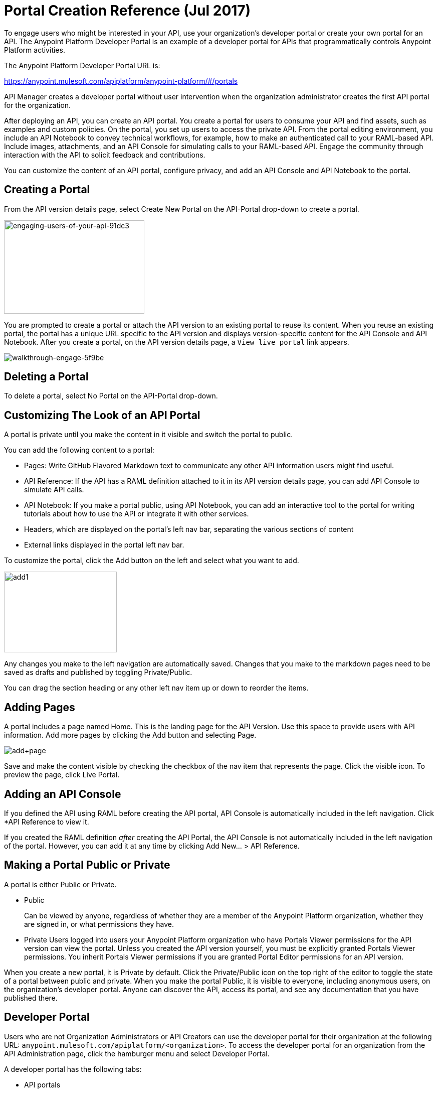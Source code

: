 = Portal Creation Reference (Jul 2017)
:keywords: portal, notebook, terms, conditions

To engage users who might be interested in your API, use your organization's developer portal or create your own portal for an API. The Anypoint Platform Developer Portal is an example of a developer portal for APIs that programmatically controls Anypoint Platform activities. 

The Anypoint Platform Developer Portal URL is:

https://anypoint.mulesoft.com/apiplatform/anypoint-platform/#/portals

API Manager creates a developer portal without user intervention when the organization administrator creates the first API portal for the organization.

After deploying an API, you can create an API portal. You create a portal for users to consume your API and find assets, such as examples and custom policies. On the portal, you set up users to access the private API. From the portal editing environment, you include an API Notebook to convey technical workflows, for example, how to make an authenticated call to your RAML-based API. Include images, attachments, and an API Console for simulating calls to your RAML-based API. Engage the community through interaction with the API to solicit feedback and contributions.

You can customize the content of an API portal, configure privacy, and add an API Console and API Notebook to the portal.

== Creating a Portal

From the API version details page, select Create New Portal on the API-Portal drop-down to create a portal.

image::engaging-users-of-your-api-91dc3.png[engaging-users-of-your-api-91dc3,height=186,width=280]

You are prompted to create a portal or attach the API version to an existing portal to reuse its content. When you reuse an existing portal, the portal has a unique URL specific to the API version and displays version-specific content for the API Console and API Notebook. After you create a portal, on the API version details page, a `View live portal` link appears.

image::walkthrough-engage-5f9be.png[walkthrough-engage-5f9be]


== Deleting a Portal

To delete a portal, select No Portal on the API-Portal drop-down.

== Customizing The Look of an API Portal

A portal is private until you make the content in it visible and switch the portal to public.

You can add the following content to a portal:

* Pages: Write GitHub Flavored Markdown text to communicate any other API information users might find useful.
* API Reference: If the API has a RAML definition attached to it in its API version details page, you can add API Console to simulate API calls.
* API Notebook: If you make a portal public, using API Notebook, you can add an interactive tool to the portal for writing tutorials about how to use the API or integrate it with other services.
* Headers, which are displayed on the portal's left nav bar, separating the various sections of content
* External links displayed in the portal left nav bar.

To customize the portal, click the Add button on the left and select what you want to add.

image:add1.png[add1,height=161,width=225]

Any changes you make to the left navigation are automatically saved. Changes that you make to the markdown pages need to be saved as drafts and published by toggling Private/Public.

You can drag the section heading or any other left nav item up or down to reorder the items.

== Adding Pages

A portal includes a page named Home. This is the landing page for the API Version. Use this space to provide users with API information. Add more pages by clicking the Add button and selecting Page.

image:add+page.png[add+page]

Save and make the content visible by checking the checkbox of the nav item that represents the page. Click the visible icon. To preview the page, click Live Portal.

== Adding an API Console

If you defined the API using RAML before creating the API portal, API Console is automatically included in the left navigation. Click *API Reference to view it.

If you created the RAML definition _after_ creating the API Portal, the API Console is not automatically included in the left navigation of the portal. However, you can add it at any time by clicking Add New... > API Reference.

== Making a Portal Public or Private

A portal is either Public or Private.

* Public
+
Can be viewed by anyone, regardless of whether they are a member of the Anypoint Platform organization, whether they are signed in, or what permissions they have.
* Private
Users logged into users your Anypoint Platform organization who have Portals Viewer permissions for the API version can view the portal. Unless you created the API version yourself, you must be explicitly granted Portals Viewer permissions. You inherit Portals Viewer permissions if you are granted Portal Editor permissions for an API version.

When you create a new portal, it is Private by default. Click the Private/Public icon on the top right of the editor to toggle the state of a portal between public and private. When you make the portal Public, it is visible to everyone, including anonymous users, on the organization's developer portal. Anyone can discover the API, access its portal, and see any documentation that you have published there.

== Developer Portal

Users who are not Organization Administrators or API Creators can use the developer portal for their organization at the following URL: `anypoint.mulesoft.com/apiplatform/<organization>`. To access the developer portal for an organization from the API Administration page, click the hamburger menu and select Developer Portal.

A developer portal has the following tabs:

* API portals
+
Users can search for, browse, and sort portals on this page, then go to a specific API. Use the API Name icon to sort portals in ascending or descending alphabetical order.
+
image::engaging-users-of-your-api-cf71a.png[engaging-users-of-your-api-cf71a]
+
Anonymous users can view any API portals that you make public.
+
* My applications
+
Users can search for and sort the list of their applications approved to access the API. To manage an application, click an application name in the list. The My Applications page appears for the named application.
+
image::engaging-users-of-your-api-b2f1c.png[engaging-users-of-your-api-b2f1c]
+
Subject to role and permissions, you can use controls on the developer portal for performing the following tasks:

* Removing application access privileges
* Revoking and restoring the access privileges of the application
* Resetting the client ID and client secret
* Updating application properties, such as the name and URL
* Requesting a different SLA tier level of access for your application
* Viewing information about the application

== Skinning the Portal

Adjust the look and feel of an portal by clicking *Themes*. Add your own logo and choose the colors for the different elements in the top nav bar, either from a palette or by typing Hex color codes. The changes you make are reflected only in the portal.

=== Setting up a Universal Skin for API Portals

If you have multiple portals, you can set up a universal theme to apply to every portal in your organization and its business group. Go to the API Administration page, click the hamburger icon on the top-right of the screen and select Developer Portal Theme Settings.

image:universal+themes.png[universal+themes]

If you apply settings at the Master Organization level, the theme is used in the portals of all your business groups. If you apply settings at the API Administration level for an individual business group, the theme overrides the theme defined at a higher level and affects only the portals of that business group.

== Adding Images and Attachments

You can upload attachments and images for display within a portal.
For example, to include an image in an API portal, click the image icon.

image:empty_portal-image.png[empty_portal-image]

Images and attachments that you upload to an API portal are removed if you delete the API portal where you uploaded them.

An API portal supports the following types of images:

* PNG
* JPEG
* SVG
* GIF
* WEBP
* BMP

You can add images or attachments up to 5MB in size. Host images larger than 5MB on an external site and link to those images from API portal. Linking to attachments is not supported.

To link to an image, use an absolute URL, including protocol (HTTP or HTTPS) and full path, such as `+http://example.com/my_image.png+`.

image:linking_image.png[linking_image]

An API portal displays the linked image but does not store it. If the actual image is deleted from the external host, the API Portal indicates that the image is broken.

== Removing Images or Attachments

To remove an image or attachment, hover over it. Click the Trash icon, then click *Delete* to confirm the operation.

== Previewing a Portal

Click *Live Portal* to preview the portal.

== Deleting Elements

To delete any element, such as a markup page, API Notebook, or API Reference, select the checkbox for the element on the left menu, then click the trashcan icon. Confirm that you want to delete the element.

== Adding Terms and Conditions

You can define two levels of terms and conditions regarding the use of an API portal by visitors.

* Portal Terms and Conditions
+
Must be accepted before any access to the developer portal.
* API Access Terms and Conditions
+
Must be accepted before attempting to register an application through the API portal.

After saving a set of terms of conditions, these are applied to all the APIs in your organization.

The current text of the terms and conditions are recorded on the user's profile. This ensures that, in case these terms and conditions change, the user's contract remains as agreed.

The sections below describe the types of terms and conditions.

=== Portal Terms and Conditions

You write portal terms and conditions and globally set the terms and conditions for access to the API developer portals for your entire organization.

To write portal terms and conditions:

. From the *API administration* page, on the hamburger menu, click *Portal terms & conditions*.
+
. Use markdown to write the terms and conditions.

When set, an acceptance screen appears when a user initially accesses the organization's developer portal. Acceptance is requested if and when the terms and conditions change.

=== Request API Access Terms and Conditions

The terms and conditions for requesting API access are presented to users upon registration of an application for an API through the API’s developer portal.

These terms and conditions can be configured at a global level from API Administration hamburger menu, or as an API owner, you can configure API version-specific terms and conditions. Do the latter from the hamburger menu of the API version details page. These terms and conditions override the global Request API Access terms and conditions.

=== Organizations with Multiple Business Groups

Applying settings at the Master Organization level sets the terms and conditions  for APIs used by all your business groups. You cannot apply terms and conditions within the API Administration page of an individual business group.

== See Also

* link:/api-manager/managing-api-versions#linking-multiple-api-versions-to-a-shared-api-portal[Reuse an existing portal]
* link:/access-management/roles[Portal Editor permissions]
* link:/api-manager/designing-your-api#api-console[API Console]
